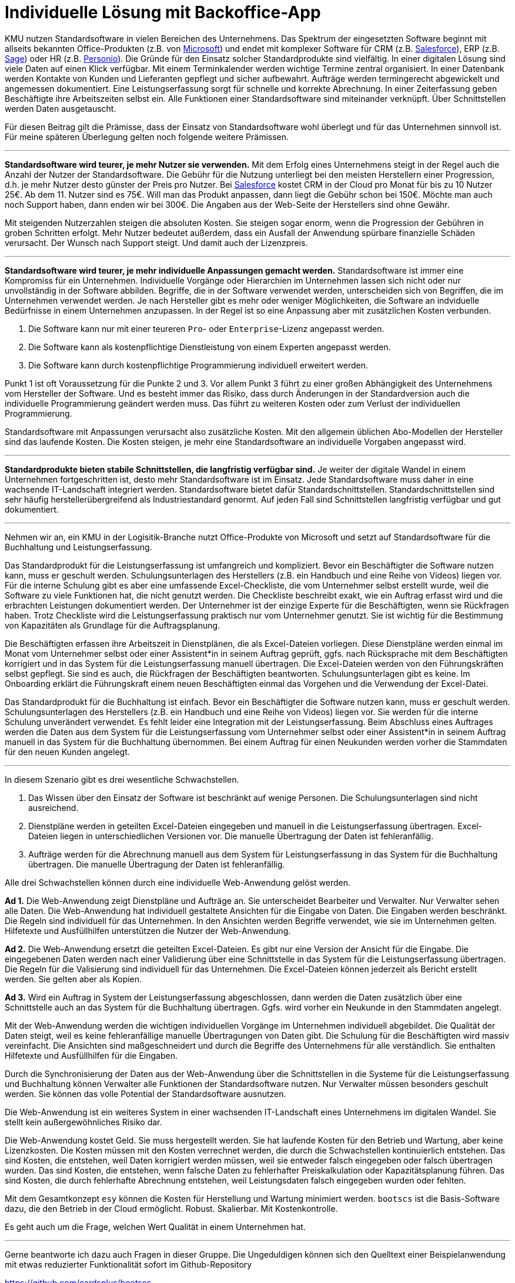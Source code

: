 = Individuelle Lösung mit Backoffice-App

KMU nutzen Standardsoftware in vielen Bereichen des Unternehmens.
Das Spektrum der eingesetzten Software beginnt mit allseits bekannten Office-Produkten (z.B. von
https://www.microsoft.com/de-de/microsoft-365/business/compare-all-microsoft-365-business-products[Microsoft])
und endet mit komplexer Software für CRM (z.B. 
https://www.salesforce.com/de/solutions/small-business-solutions/why-salesforce[Salesforce]),
ERP (z.B. 
https://www.sage.com/de-at/erp[Sage])
oder HR (z.B.
https://www.personio.de[Personio]).
Die Gründe für den Einsatz solcher Standardprodukte sind vielfältig.
In einer digitalen Lösung sind viele Daten auf einen Klick verfügbar.
Mit einem Terminkalender werden wichtige Termine zentral organisiert.
In einer Datenbank werden Kontakte von Kunden und Lieferanten gepflegt und sicher aufbewahrt.
Aufträge werden termingerecht abgewickelt und angemessen dokumentiert. 
Eine Leistungserfassung sorgt für schnelle und korrekte Abrechnung.
In einer Zeiterfassung geben Beschäftigte ihre Arbeitszeiten selbst ein. 
Alle Funktionen einer Standardsoftware sind miteinander verknüpft.
Über Schnittstellen werden Daten ausgetauscht.

Für diesen Beitrag gilt die Prämisse, dass der Einsatz von Standardsoftware wohl überlegt und für das Unternehmen sinnvoll ist.
Für meine späteren Überlegung gelten noch folgende weitere Prämissen.

---

*Standardsoftware wird teurer, je mehr Nutzer sie verwenden.*
Mit dem Erfolg eines Unternehmens steigt in der Regel auch die Anzahl der Nutzer der Standardsoftware.
Die Gebühr für die Nutzung unterliegt bei den meisten Herstellern einer Progression, d.h. je mehr Nutzer desto günster der Preis pro Nutzer.
Bei 
https://www.salesforce.com/de/editions-pricing/sales-cloud/[Salesforce]
kostet CRM in der Cloud pro Monat für bis zu 10 Nutzer 25€.
Ab dem 11. Nutzer sind es 75€.
Will man das Produkt anpassen, dann liegt die Gebühr schon bei 150€.
Möchte man auch noch Support haben, dann enden wir bei 300€.
Die Angaben aus der Web-Seite der Herstellers sind ohne Gewähr.

Mit steigenden Nutzerzahlen steigen die absoluten Kosten.
Sie steigen sogar enorm, wenn die Progression der Gebühren in groben Schritten erfolgt.
Mehr Nutzer bedeutet außerdem, dass ein Ausfall der Anwendung spürbare finanzielle Schäden verursacht.
Der Wunsch nach Support steigt.
Und damit auch der Lizenzpreis.

---

*Standardsoftware wird teurer, je mehr individuelle Anpassungen gemacht werden.*
Standardsoftware ist immer eine Kompromiss für ein Unternehmen.
Individuelle Vorgänge oder Hierarchien im Unternehmen lassen sich nicht oder nur unvollständig in der Software abbilden.
Begriffe, die in der Software verwendet werden, unterscheiden sich von Begriffen, die im Unternehmen verwendet werden.
Je nach Hersteller gibt es mehr oder weniger Möglichkeiten, die Software an indviduelle Bedürfnisse in einem Unternehmen anzupassen.
In der Regel ist so eine Anpassung aber mit zusätzlichen Kosten verbunden.

1. Die Software kann nur mit einer teureren `Pro`- oder `Enterprise`-Lizenz angepasst werden.
2. Die Software kann als kostenpflichtige Dienstleistung von einem Experten angepasst werden.
3. Die Software kann durch kostenpflichtige Programmierung individuell erweitert werden.

Punkt 1 ist oft Voraussetzung für die Punkte 2 und 3.
Vor allem Punkt 3 führt zu einer großen Abhängigkeit des Unternehmens vom Hersteller der Software.
Und es besteht immer das Risiko, dass durch Änderungen in der Standardversion auch die individuelle Programmierung geändert werden muss.
Das führt zu weiteren Kosten oder zum Verlust der individuellen Programmierung.

Standardsoftware mit Anpassungen verursacht also zusätzliche Kosten.
Mit den allgemein üblichen Abo-Modellen der Hersteller sind das laufende Kosten.
Die Kosten steigen, je mehr eine Standardsoftware an individuelle Vorgaben angepasst wird.

---

*Standardprodukte bieten stabile Schnittstellen, die langfristig verfügbar sind.*
Je weiter der digitale Wandel in einem Unternehmen fortgeschritten ist, desto mehr Standardsoftware ist im Einsatz.
Jede Standardsoftware muss daher in eine wachsende IT-Landschaft integriert werden.
Standardsoftware bietet dafür Standardschnittstellen.
Standardschnittstellen sind sehr häufig herstellerübergreifend als Industriestandard genormt.
Auf jeden Fall sind Schnittstellen langfristig verfügbar und gut dokumentiert.

---

Nehmen wir an, ein KMU in der Logisitik-Branche nutzt Office-Produkte von Microsoft und setzt auf Standardsoftware für die Buchhaltung und Leistungserfassung.

Das Standardprodukt für die Leistungserfassung ist umfangreich und kompliziert.
Bevor ein Beschäftigter die Software nutzen kann, muss er geschult werden.
Schulungsunterlagen des Herstellers (z.B. ein Handbuch und eine Reihe von Videos) liegen vor.
Für die interne Schulung gibt es aber eine umfassende Excel-Checkliste, die vom Unternehmer selbst erstellt wurde, weil die Software zu viele Funktionen hat, die nicht genutzt werden.
Die Checkliste beschreibt exakt, wie ein Auftrag erfasst wird und die erbrachten Leistungen dokumentiert werden.
Der Unternehmer ist der einzige Experte für die Beschäftigten, wenn sie Rückfragen haben.
Trotz Checkliste wird die Leistungserfassung praktisch nur vom Unternehmer genutzt.
Sie ist wichtig für die Bestimmung von Kapazitäten als Grundlage für die Auftragsplanung.

Die Beschäftigten erfassen ihre Arbeitszeit in Dienstplänen, die als Excel-Dateien vorliegen.
Diese Dienstpläne werden einmal im Monat vom Unternehmer selbst oder einer Assistent*in in seinem Auftrag geprüft, ggfs. nach Rücksprache mit dem Beschäftigten korrigiert und in das System für die Leistungserfassung manuell übertragen.
Die Excel-Dateien werden von den Führungskräften selbst gepflegt.
Sie sind es auch, die Rückfragen der Beschäftigten beantworten.
Schulungsunterlagen gibt es keine.
Im Onboarding erklärt die Führungskraft einem neuen Beschäftigten einmal das Vorgehen und die Verwendung der Excel-Datei.

Das Standardprodukt für die Buchhaltung ist einfach.
Bevor ein Beschäftigter die Software nutzen kann, muss er geschult werden.
Schulungsunterlagen des Herstellers (z.B. ein Handbuch und eine Reihe von Videos) liegen vor.
Sie werden für die interne Schulung unverändert verwendet.
Es fehlt leider eine Integration mit der Leistungserfassung.
Beim Abschluss eines Auftrages werden die Daten aus dem System für die Leistungserfassung vom Unternehmer selbst oder einer Assistent*in in seinem Auftrag manuell in das System für die Buchhaltung übernommen.
Bei einem Auftrag für einen Neukunden werden vorher die Stammdaten für den neuen Kunden angelegt.

---

In diesem Szenario gibt es drei wesentliche Schwachstellen.

1. Das Wissen über den Einsatz der Software ist beschränkt auf wenige Personen.
Die Schulungsunterlagen sind nicht ausreichend.
2. Dienstpläne werden in geteilten Excel-Dateien eingegeben und manuell in die Leistungserfassung übertragen.
Excel-Dateien liegen in unterschiedlichen Versionen vor.
Die manuelle Übertragung der Daten ist fehleranfällig.
3. Aufträge werden für die Abrechnung manuell aus dem System für Leistungserfassung in das System für die Buchhaltung übertragen.
Die manuelle Übertragung der Daten ist fehleranfällig.

Alle drei Schwachstellen können durch eine individuelle Web-Anwendung gelöst werden.

*Ad 1.*
Die Web-Anwendung zeigt Dienstpläne und Aufträge an.
Sie unterscheidet Bearbeiter und Verwalter.
Nur Verwalter sehen alle Daten.
Die Web-Anwendung hat individuell gestaltete Ansichten für die Eingabe von Daten.
Die Eingaben werden beschränkt.
Die Regeln sind individuell für das Unternehmen.
In den Ansichten werden Begriffe verwendet, wie sie im Unternehmen gelten.
Hilfetexte und Ausfüllhilfen unterstützen die Nutzer der Web-Anwendung.

*Ad 2.*
Die Web-Anwendung ersetzt die geteilten Excel-Dateien.
Es gibt nur eine Version der Ansicht für die Eingabe.
Die eingegebenen Daten werden nach einer Validierung über eine Schnittstelle in das System für die Leistungserfassung übertragen.
Die Regeln für die Valisierung sind individuell für das Unternehmen.
Die Excel-Dateien können jederzeit als Bericht erstellt werden.
Sie gelten aber als Kopien.

*Ad 3.*
Wird ein Auftrag in System der Leistungserfassung abgeschlossen, dann werden die Daten zusätzlich über eine Schnittstelle auch an das System für die Buchhaltung übertragen.
Ggfs. wird vorher ein Neukunde in den Stammdaten angelegt.

Mit der Web-Anwendung werden die wichtigen individuellen Vorgänge im Unternehmen individuell abgebildet.
Die Qualität der Daten steigt, weil es keine fehleranfällige manuelle Übertragungen von Daten gibt.
Die Schulung für die Beschäftigten wird massiv vereinfacht.
Die Ansichten sind maßgeschneidert und durch die Begriffe des Unternehmens für alle verständlich.
Sie enthalten Hilfetexte und Ausfüllhilfen für die Eingaben.

Durch die Synchronisierung der Daten aus der Web-Anwendung über die Schnittstellen in die Systeme für die Leistungserfassung und Buchhaltung können Verwalter alle Funktionen der Standardsoftware nutzen.
Nur Verwalter müssen besonders geschult werden.
Sie können das volle Potential der Standardsoftware ausnutzen.

Die Web-Anwendung ist ein weiteres System in einer wachsenden IT-Landschaft eines Unternehmens im digitalen Wandel.
Sie stellt kein außergewöhnliches Risiko dar.

Die Web-Anwendung kostet Geld.
Sie muss hergestellt werden.
Sie hat laufende Kosten für den Betrieb und Wartung, aber keine Lizenzkosten.
Die Kosten müssen mit den Kosten verrechnet werden, die durch die Schwachstellen kontinuierlich entstehen.
Das sind Kosten, die entstehen, weil Daten korrigiert werden müssen, weil sie entweder falsch eingegeben oder falsch übertragen wurden.
Das sind Kosten, die entstehen, wenn falsche Daten zu fehlerhafter Preiskalkulation oder Kapazitätsplanung führen.
Das sind Kosten, die durch fehlerhafte Abrechnung entstehen, weil Leistungsdaten falsch eingegeben wurden oder fehlten.

Mit dem Gesamtkonzept `esy` können die Kosten für Herstellung und Wartung minimiert werden.
`bootscs` ist die Basis-Software dazu, die den Betrieb in der Cloud ermöglicht.
Robust.
Skalierbar.
Mit Kostenkontrolle.

Es geht auch um die Frage, welchen Wert Qualität in einem Unternehmen hat.

---

Gerne beantworte ich dazu auch Fragen in dieser Gruppe.
Die Ungeduldigen können sich den Quelltext einer Beispielanwendung mit etwas reduzierter Funktionalität sofort im Github-Repository

https://github.com/cardsplus/bootscs

anschauen.
